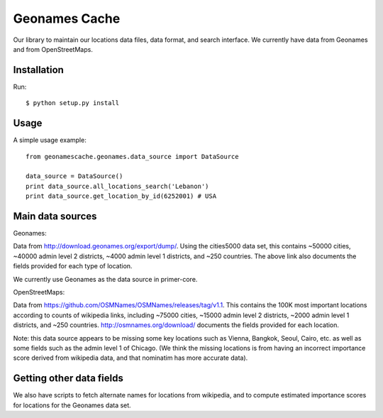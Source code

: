 Geonames Cache
==============

Our library to maintain our locations data files, data format, and search interface. We currently have data from Geonames and from OpenStreetMaps.

Installation
------------

Run: ::

    $ python setup.py install

Usage
-----

A simple usage example:

::

    from geonamescache.geonames.data_source import DataSource

    data_source = DataSource()
    print data_source.all_locations_search('Lebanon')
    print data_source.get_location_by_id(6252001) # USA


Main data sources
-------

Geonames:

Data from http://download.geonames.org/export/dump/. Using the cities5000 data set, this contains ~50000 cities, ~40000 admin level 2 districts, ~4000 admin level 1 districts, and ~250 countries. The above link also documents the fields provided for each type of location.

We currently use Geonames as the data source in primer-core.

OpenStreetMaps:

Data from https://github.com/OSMNames/OSMNames/releases/tag/v1.1. This contains the 100K most important locations according to counts of wikipedia links, including ~75000 cities, ~15000 admin level 2 districts, ~2000 admin level 1 districts, and ~250 countries. http://osmnames.org/download/ documents the fields provided for each location.

Note: this data source appears to be missing some key locations such as Vienna, Bangkok, Seoul, Cairo, etc. as well as some fields such as the admin level 1 of Chicago. (We think the missing locations is from having an incorrect importance score derived from wikipedia data, and that nominatim has more accurate data).

Getting other data fields
-------

We also have scripts to fetch alternate names for locations from wikipedia, and to compute estimated importance scores for locations for the Geonames data set.

